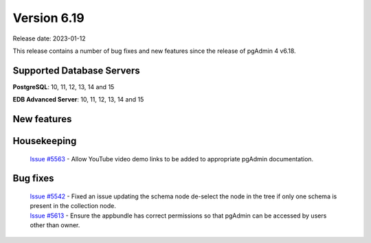 ************
Version 6.19
************

Release date: 2023-01-12

This release contains a number of bug fixes and new features since the release of pgAdmin 4 v6.18.

Supported Database Servers
**************************
**PostgreSQL**: 10, 11, 12, 13, 14 and 15

**EDB Advanced Server**: 10, 11, 12, 13, 14 and 15

New features
************


Housekeeping
************

  | `Issue #5563 <https://github.com/pgadmin-org/pgadmin4/issues/5563>`_ -  Allow YouTube video demo links to be added to appropriate pgAdmin documentation.

Bug fixes
*********

  | `Issue #5542 <https://github.com/pgadmin-org/pgadmin4/issues/5542>`_ -  Fixed an issue updating the schema node de-select the node in the tree if only one schema is present in the collection node.
  | `Issue #5613 <https://github.com/pgadmin-org/pgadmin4/issues/5613>`_ -  Ensure the appbundle has correct permissions so that pgAdmin can be accessed by users other than owner.
